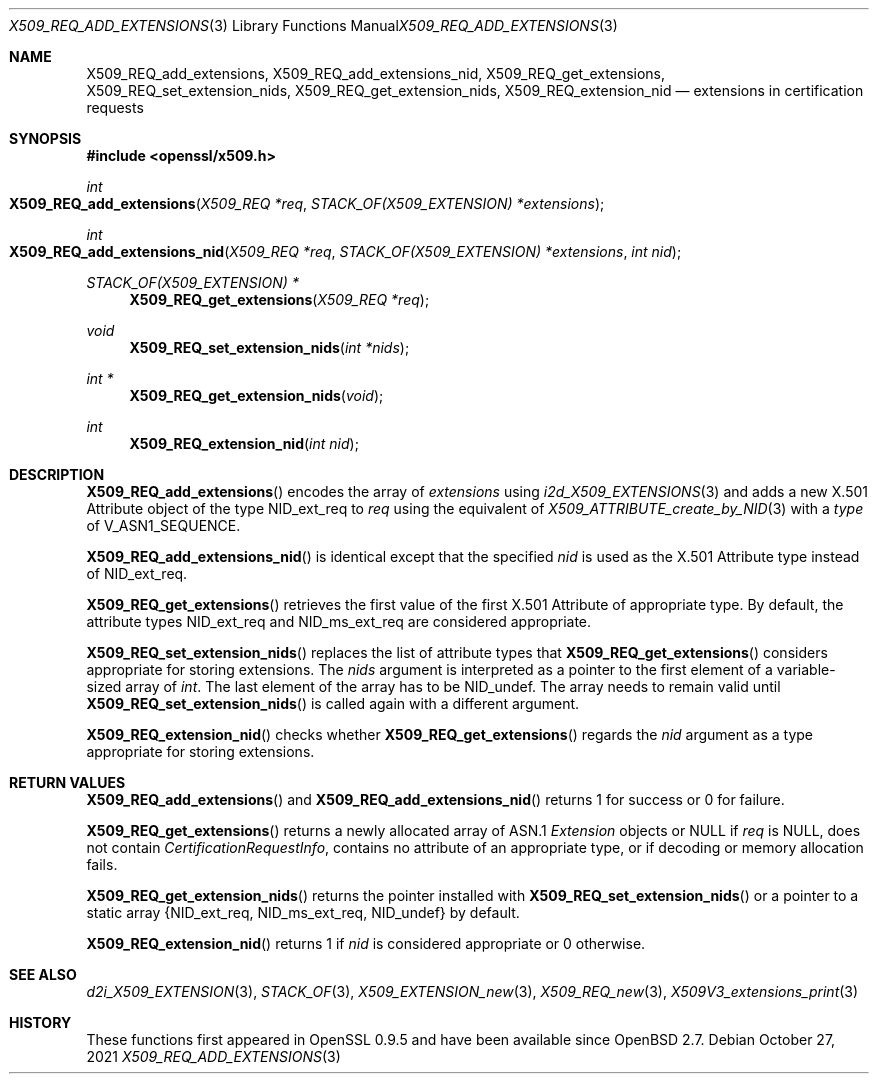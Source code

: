 .\" $OpenBSD: X509_REQ_add_extensions.3,v 1.1 2021/10/27 14:54:07 schwarze Exp $
.\"
.\" Copyright (c) 2021 Ingo Schwarze <schwarze@openbsd.org>
.\"
.\" Permission to use, copy, modify, and distribute this software for any
.\" purpose with or without fee is hereby granted, provided that the above
.\" copyright notice and this permission notice appear in all copies.
.\"
.\" THE SOFTWARE IS PROVIDED "AS IS" AND THE AUTHOR DISCLAIMS ALL WARRANTIES
.\" WITH REGARD TO THIS SOFTWARE INCLUDING ALL IMPLIED WARRANTIES OF
.\" MERCHANTABILITY AND FITNESS. IN NO EVENT SHALL THE AUTHOR BE LIABLE FOR
.\" ANY SPECIAL, DIRECT, INDIRECT, OR CONSEQUENTIAL DAMAGES OR ANY DAMAGES
.\" WHATSOEVER RESULTING FROM LOSS OF USE, DATA OR PROFITS, WHETHER IN AN
.\" ACTION OF CONTRACT, NEGLIGENCE OR OTHER TORTIOUS ACTION, ARISING OUT OF
.\" OR IN CONNECTION WITH THE USE OR PERFORMANCE OF THIS SOFTWARE.
.\"
.Dd $Mdocdate: October 27 2021 $
.Dt X509_REQ_ADD_EXTENSIONS 3
.Os
.Sh NAME
.Nm X509_REQ_add_extensions ,
.Nm X509_REQ_add_extensions_nid ,
.Nm X509_REQ_get_extensions ,
.Nm X509_REQ_set_extension_nids ,
.Nm X509_REQ_get_extension_nids ,
.Nm X509_REQ_extension_nid
.Nd extensions in certification requests
.Sh SYNOPSIS
.In openssl/x509.h
.Ft int
.Fo X509_REQ_add_extensions
.Fa "X509_REQ *req"
.Fa "STACK_OF(X509_EXTENSION) *extensions"
.Fc
.Ft int
.Fo X509_REQ_add_extensions_nid
.Fa "X509_REQ *req"
.Fa "STACK_OF(X509_EXTENSION) *extensions"
.Fa "int nid"
.Fc
.Ft STACK_OF(X509_EXTENSION) *
.Fn X509_REQ_get_extensions "X509_REQ *req"
.Ft void
.Fn X509_REQ_set_extension_nids "int *nids"
.Ft int *
.Fn X509_REQ_get_extension_nids void
.Ft int
.Fn X509_REQ_extension_nid "int nid"
.Sh DESCRIPTION
.Fn X509_REQ_add_extensions
encodes the array of
.Fa extensions
using
.Xr i2d_X509_EXTENSIONS 3
and adds a new X.501 Attribute object of the type
.Dv NID_ext_req
to
.Fa req
using the equivalent of
.Xr X509_ATTRIBUTE_create_by_NID 3
with a
.Fa type
of
.Dv V_ASN1_SEQUENCE .
.Pp
.Fn X509_REQ_add_extensions_nid
is identical except that the specified
.Fa nid
is used as the X.501 Attribute type instead of
.Dv NID_ext_req .
.Pp
.Fn X509_REQ_get_extensions
retrieves the first value of the first X.501 Attribute of appropriate type.
By default, the attribute types
.Dv NID_ext_req
and
.Dv NID_ms_ext_req
are considered appropriate.
.Pp
.Fn X509_REQ_set_extension_nids
replaces the list of attribute types that
.Fn X509_REQ_get_extensions
considers appropriate for storing extensions.
The
.Fa nids
argument is interpreted as a pointer to the first element
of a variable-sized array of
.Vt int .
The last element of the array has to be
.Dv NID_undef .
The array needs to remain valid until
.Fn X509_REQ_set_extension_nids
is called again with a different argument.
.Pp
.Fn X509_REQ_extension_nid
checks whether
.Fn X509_REQ_get_extensions
regards the
.Fa nid
argument as a type appropriate for storing extensions.
.Sh RETURN VALUES
.Fn X509_REQ_add_extensions
and
.Fn X509_REQ_add_extensions_nid
returns 1 for success or 0 for failure.
.Pp
.Fn X509_REQ_get_extensions
returns a newly allocated array of ASN.1
.Vt Extension
objects or
.Dv NULL
if
.Fa req
is
.Dv NULL ,
does not contain
.Vt CertificationRequestInfo ,
contains no attribute of an appropriate type,
or if decoding or memory allocation fails.
.Pp
.Fn X509_REQ_get_extension_nids
returns the pointer installed with
.Fn X509_REQ_set_extension_nids
or a pointer to a static array
.Brq Dv NID_ext_req , NID_ms_ext_req , NID_undef
by default.
.Pp
.Fn X509_REQ_extension_nid
returns 1 if
.Fa nid
is considered appropriate or 0 otherwise.
.Sh SEE ALSO
.Xr d2i_X509_EXTENSION 3 ,
.Xr STACK_OF 3 ,
.Xr X509_EXTENSION_new 3 ,
.Xr X509_REQ_new 3 ,
.Xr X509V3_extensions_print 3
.Sh HISTORY
These functions first appeared in OpenSSL 0.9.5
and have been available since
.Ox 2.7 .
